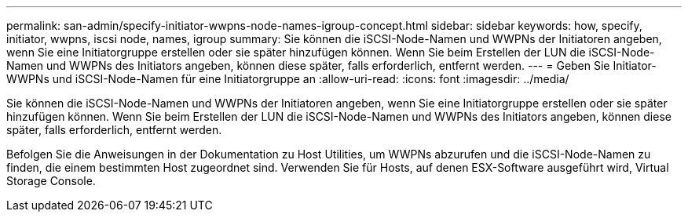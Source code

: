 ---
permalink: san-admin/specify-initiator-wwpns-node-names-igroup-concept.html 
sidebar: sidebar 
keywords: how, specify, initiator, wwpns, iscsi node, names, igroup 
summary: Sie können die iSCSI-Node-Namen und WWPNs der Initiatoren angeben, wenn Sie eine Initiatorgruppe erstellen oder sie später hinzufügen können. Wenn Sie beim Erstellen der LUN die iSCSI-Node-Namen und WWPNs des Initiators angeben, können diese später, falls erforderlich, entfernt werden. 
---
= Geben Sie Initiator-WWPNs und iSCSI-Node-Namen für eine Initiatorgruppe an
:allow-uri-read: 
:icons: font
:imagesdir: ../media/


[role="lead"]
Sie können die iSCSI-Node-Namen und WWPNs der Initiatoren angeben, wenn Sie eine Initiatorgruppe erstellen oder sie später hinzufügen können. Wenn Sie beim Erstellen der LUN die iSCSI-Node-Namen und WWPNs des Initiators angeben, können diese später, falls erforderlich, entfernt werden.

Befolgen Sie die Anweisungen in der Dokumentation zu Host Utilities, um WWPNs abzurufen und die iSCSI-Node-Namen zu finden, die einem bestimmten Host zugeordnet sind. Verwenden Sie für Hosts, auf denen ESX-Software ausgeführt wird, Virtual Storage Console.
